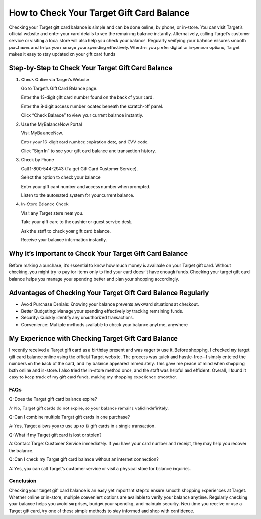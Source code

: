 ==================================
How to Check Your Target Gift Card Balance
==================================
.. raw:: html

    <div style="text-align: center; margin: 30px 0;">

.. image:: Button.png
   :alt: Target Gift Card Balance
   :target: https://sites.google.com/view/targetgiftcardbalance-check/


.. raw:: html

    </div>

Checking your Target gift card balance is simple and can be done online, by phone, or in-store. You can visit Target’s official website and enter your card details to see the remaining balance instantly. Alternatively, calling Target’s customer service or visiting a local store will also help you check your balance. Regularly verifying your balance ensures smooth purchases and helps you manage your spending effectively. Whether you prefer digital or in-person options, Target makes it easy to stay updated on your gift card funds.

Step-by-Step to Check Your Target Gift Card Balance
---------------------------------------------------

1. Check Online via Target’s Website

   Go to Target’s Gift Card Balance page.

   Enter the 15-digit gift card number found on the back of your card.

   Enter the 8-digit access number located beneath the scratch-off panel.

   Click “Check Balance” to view your current balance instantly.

2. Use the MyBalanceNow Portal

   Visit MyBalanceNow.

   Enter your 16-digit card number, expiration date, and CVV code.

   Click “Sign In” to see your gift card balance and transaction history.

3. Check by Phone

   Call 1-800-544-2943 (Target Gift Card Customer Service).

   Select the option to check your balance.

   Enter your gift card number and access number when prompted.

   Listen to the automated system for your current balance.

4. In-Store Balance Check

   Visit any Target store near you.

   Take your gift card to the cashier or guest service desk.

   Ask the staff to check your gift card balance.

   Receive your balance information instantly.

Why It’s Important to Check Your Target Gift Card Balance
----------------------------------------------------------

Before making a purchase, it’s essential to know how much money is available on your Target gift card. Without checking, you might try to pay for items only to find your card doesn’t have enough funds. Checking your target gift card balance helps you manage your spending better and plan your shopping accordingly.

Advantages of Checking Your Target Gift Card Balance Regularly
--------------------------------------------------------------

- Avoid Purchase Denials: Knowing your balance prevents awkward situations at checkout.

- Better Budgeting: Manage your spending effectively by tracking remaining funds.

- Security: Quickly identify any unauthorized transactions.

- Convenience: Multiple methods available to check your balance anytime, anywhere.

My Experience with Checking Target Gift Card Balance
----------------------------------------------------

I recently received a Target gift card as a birthday present and was eager to use it. Before shopping, I checked my target gift card balance online using the official Target website. The process was quick and hassle-free—I simply entered the numbers on the back of the card, and my balance appeared immediately. This gave me peace of mind when shopping both online and in-store. I also tried the in-store method once, and the staff was helpful and efficient. Overall, I found it easy to keep track of my gift card funds, making my shopping experience smoother.

FAQs
====

Q: Does the Target gift card balance expire?  

A: No, Target gift cards do not expire, so your balance remains valid indefinitely.

Q: Can I combine multiple Target gift cards in one purchase?  

A: Yes, Target allows you to use up to 10 gift cards in a single transaction.

Q: What if my Target gift card is lost or stolen?  

A: Contact Target Customer Service immediately. If you have your card number and receipt, they may help you recover the balance.

Q: Can I check my Target gift card balance without an internet connection?  

A: Yes, you can call Target’s customer service or visit a physical store for balance inquiries.

Conclusion
==========

Checking your target gift card balance is an easy yet important step to ensure smooth shopping experiences at Target. Whether online or in-store, multiple convenient options are available to verify your balance anytime. Regularly checking your balance helps you avoid surprises, budget your spending, and maintain security. Next time you receive or use a Target gift card, try one of these simple methods to stay informed and shop with confidence.
